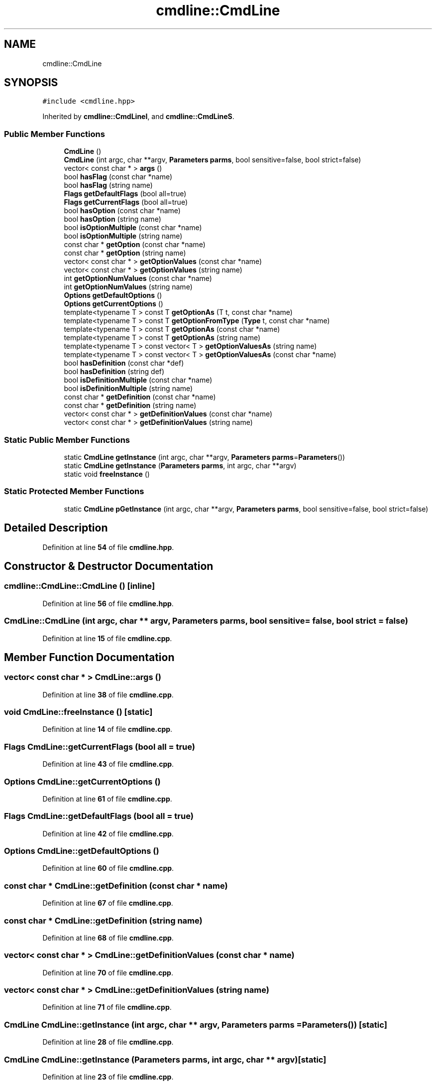 .TH "cmdline::CmdLine" 3 "Wed Nov 3 2021" "Version 0.2.3" "Command Line Processor" \" -*- nroff -*-
.ad l
.nh
.SH NAME
cmdline::CmdLine
.SH SYNOPSIS
.br
.PP
.PP
\fC#include <cmdline\&.hpp>\fP
.PP
Inherited by \fBcmdline::CmdLineI\fP, and \fBcmdline::CmdLineS\fP\&.
.SS "Public Member Functions"

.in +1c
.ti -1c
.RI "\fBCmdLine\fP ()"
.br
.ti -1c
.RI "\fBCmdLine\fP (int argc, char **argv, \fBParameters\fP \fBparms\fP, bool sensitive=false, bool strict=false)"
.br
.ti -1c
.RI "vector< const char * > \fBargs\fP ()"
.br
.ti -1c
.RI "bool \fBhasFlag\fP (const char *name)"
.br
.ti -1c
.RI "bool \fBhasFlag\fP (string name)"
.br
.ti -1c
.RI "\fBFlags\fP \fBgetDefaultFlags\fP (bool all=true)"
.br
.ti -1c
.RI "\fBFlags\fP \fBgetCurrentFlags\fP (bool all=true)"
.br
.ti -1c
.RI "bool \fBhasOption\fP (const char *name)"
.br
.ti -1c
.RI "bool \fBhasOption\fP (string name)"
.br
.ti -1c
.RI "bool \fBisOptionMultiple\fP (const char *name)"
.br
.ti -1c
.RI "bool \fBisOptionMultiple\fP (string name)"
.br
.ti -1c
.RI "const char * \fBgetOption\fP (const char *name)"
.br
.ti -1c
.RI "const char * \fBgetOption\fP (string name)"
.br
.ti -1c
.RI "vector< const char * > \fBgetOptionValues\fP (const char *name)"
.br
.ti -1c
.RI "vector< const char * > \fBgetOptionValues\fP (string name)"
.br
.ti -1c
.RI "int \fBgetOptionNumValues\fP (const char *name)"
.br
.ti -1c
.RI "int \fBgetOptionNumValues\fP (string name)"
.br
.ti -1c
.RI "\fBOptions\fP \fBgetDefaultOptions\fP ()"
.br
.ti -1c
.RI "\fBOptions\fP \fBgetCurrentOptions\fP ()"
.br
.ti -1c
.RI "template<typename T > const T \fBgetOptionAs\fP (T t, const char *name)"
.br
.ti -1c
.RI "template<typename T > const T \fBgetOptionFromType\fP (\fBType\fP t, const char *name)"
.br
.ti -1c
.RI "template<typename T > const T \fBgetOptionAs\fP (const char *name)"
.br
.ti -1c
.RI "template<typename T > const T \fBgetOptionAs\fP (string name)"
.br
.ti -1c
.RI "template<typename T > const vector< T > \fBgetOptionValuesAs\fP (string name)"
.br
.ti -1c
.RI "template<typename T > const vector< T > \fBgetOptionValuesAs\fP (const char *name)"
.br
.ti -1c
.RI "bool \fBhasDefinition\fP (const char *def)"
.br
.ti -1c
.RI "bool \fBhasDefinition\fP (string def)"
.br
.ti -1c
.RI "bool \fBisDefinitionMultiple\fP (const char *name)"
.br
.ti -1c
.RI "bool \fBisDefinitionMultiple\fP (string name)"
.br
.ti -1c
.RI "const char * \fBgetDefinition\fP (const char *name)"
.br
.ti -1c
.RI "const char * \fBgetDefinition\fP (string name)"
.br
.ti -1c
.RI "vector< const char * > \fBgetDefinitionValues\fP (const char *name)"
.br
.ti -1c
.RI "vector< const char * > \fBgetDefinitionValues\fP (string name)"
.br
.in -1c
.SS "Static Public Member Functions"

.in +1c
.ti -1c
.RI "static \fBCmdLine\fP \fBgetInstance\fP (int argc, char **argv, \fBParameters\fP \fBparms\fP=\fBParameters\fP())"
.br
.ti -1c
.RI "static \fBCmdLine\fP \fBgetInstance\fP (\fBParameters\fP \fBparms\fP, int argc, char **argv)"
.br
.ti -1c
.RI "static void \fBfreeInstance\fP ()"
.br
.in -1c
.SS "Static Protected Member Functions"

.in +1c
.ti -1c
.RI "static \fBCmdLine\fP \fBpGetInstance\fP (int argc, char **argv, \fBParameters\fP \fBparms\fP, bool sensitive=false, bool strict=false)"
.br
.in -1c
.SH "Detailed Description"
.PP 
Definition at line \fB54\fP of file \fBcmdline\&.hpp\fP\&.
.SH "Constructor & Destructor Documentation"
.PP 
.SS "cmdline::CmdLine::CmdLine ()\fC [inline]\fP"

.PP
Definition at line \fB56\fP of file \fBcmdline\&.hpp\fP\&.
.SS "CmdLine::CmdLine (int argc, char ** argv, \fBParameters\fP parms, bool sensitive = \fCfalse\fP, bool strict = \fCfalse\fP)"

.PP
Definition at line \fB15\fP of file \fBcmdline\&.cpp\fP\&.
.SH "Member Function Documentation"
.PP 
.SS "vector< const char * > CmdLine::args ()"

.PP
Definition at line \fB38\fP of file \fBcmdline\&.cpp\fP\&.
.SS "void CmdLine::freeInstance ()\fC [static]\fP"

.PP
Definition at line \fB14\fP of file \fBcmdline\&.cpp\fP\&.
.SS "\fBFlags\fP CmdLine::getCurrentFlags (bool all = \fCtrue\fP)"

.PP
Definition at line \fB43\fP of file \fBcmdline\&.cpp\fP\&.
.SS "\fBOptions\fP CmdLine::getCurrentOptions ()"

.PP
Definition at line \fB61\fP of file \fBcmdline\&.cpp\fP\&.
.SS "\fBFlags\fP CmdLine::getDefaultFlags (bool all = \fCtrue\fP)"

.PP
Definition at line \fB42\fP of file \fBcmdline\&.cpp\fP\&.
.SS "\fBOptions\fP CmdLine::getDefaultOptions ()"

.PP
Definition at line \fB60\fP of file \fBcmdline\&.cpp\fP\&.
.SS "const char * CmdLine::getDefinition (const char * name)"

.PP
Definition at line \fB67\fP of file \fBcmdline\&.cpp\fP\&.
.SS "const char * CmdLine::getDefinition (string name)"

.PP
Definition at line \fB68\fP of file \fBcmdline\&.cpp\fP\&.
.SS "vector< const char * > CmdLine::getDefinitionValues (const char * name)"

.PP
Definition at line \fB70\fP of file \fBcmdline\&.cpp\fP\&.
.SS "vector< const char * > CmdLine::getDefinitionValues (string name)"

.PP
Definition at line \fB71\fP of file \fBcmdline\&.cpp\fP\&.
.SS "\fBCmdLine\fP CmdLine::getInstance (int argc, char ** argv, \fBParameters\fP parms = \fC\fBParameters\fP()\fP)\fC [static]\fP"

.PP
Definition at line \fB28\fP of file \fBcmdline\&.cpp\fP\&.
.SS "\fBCmdLine\fP CmdLine::getInstance (\fBParameters\fP parms, int argc, char ** argv)\fC [static]\fP"

.PP
Definition at line \fB23\fP of file \fBcmdline\&.cpp\fP\&.
.SS "const char * CmdLine::getOption (const char * name)"

.PP
Definition at line \fB49\fP of file \fBcmdline\&.cpp\fP\&.
.SS "const char * cmdline::CmdLine::getOption (string name)\fC [inline]\fP"

.PP
Definition at line \fB76\fP of file \fBcmdline\&.hpp\fP\&.
.SS "template<typename T > const T cmdline::CmdLine::getOptionAs (const char * name)\fC [inline]\fP"

.PP
Definition at line \fB149\fP of file \fBcmdline\&.hpp\fP\&.
.SS "template<typename T > const T cmdline::CmdLine::getOptionAs (string name)\fC [inline]\fP"

.PP
Definition at line \fB153\fP of file \fBcmdline\&.hpp\fP\&.
.SS "template<typename T > const T cmdline::CmdLine::getOptionAs (T t, const char * name)\fC [inline]\fP"

.PP
Definition at line \fB85\fP of file \fBcmdline\&.hpp\fP\&.
.SS "template<typename T > const T cmdline::CmdLine::getOptionFromType (\fBType\fP t, const char * name)\fC [inline]\fP"

.PP
Definition at line \fB113\fP of file \fBcmdline\&.hpp\fP\&.
.SS "int CmdLine::getOptionNumValues (const char * name)"

.PP
Definition at line \fB58\fP of file \fBcmdline\&.cpp\fP\&.
.SS "int CmdLine::getOptionNumValues (string name)"

.PP
Definition at line \fB59\fP of file \fBcmdline\&.cpp\fP\&.
.SS "vector< const char * > CmdLine::getOptionValues (const char * name)"

.PP
Definition at line \fB55\fP of file \fBcmdline\&.cpp\fP\&.
.SS "vector< const char * > CmdLine::getOptionValues (string name)"

.PP
Definition at line \fB56\fP of file \fBcmdline\&.cpp\fP\&.
.SS "template<typename T > const vector< T > cmdline::CmdLine::getOptionValuesAs (const char * name)\fC [inline]\fP"

.PP
Definition at line \fB155\fP of file \fBcmdline\&.hpp\fP\&.
.SS "template<typename T > const vector< T > cmdline::CmdLine::getOptionValuesAs (string name)\fC [inline]\fP"

.PP
Definition at line \fB154\fP of file \fBcmdline\&.hpp\fP\&.
.SS "bool CmdLine::hasDefinition (const char * def)"

.PP
Definition at line \fB63\fP of file \fBcmdline\&.cpp\fP\&.
.SS "bool CmdLine::hasDefinition (string def)"

.PP
Definition at line \fB64\fP of file \fBcmdline\&.cpp\fP\&.
.SS "bool CmdLine::hasFlag (const char * name)"
Check if flag name is active 
.PP
Definition at line \fB40\fP of file \fBcmdline\&.cpp\fP\&.
.SS "bool CmdLine::hasFlag (string name)"
Check if flag name is active 
.PP
Definition at line \fB41\fP of file \fBcmdline\&.cpp\fP\&.
.SS "bool CmdLine::hasOption (const char * name)"

.PP
Definition at line \fB45\fP of file \fBcmdline\&.cpp\fP\&.
.SS "bool CmdLine::hasOption (string name)"

.PP
Definition at line \fB46\fP of file \fBcmdline\&.cpp\fP\&.
.SS "bool CmdLine::isDefinitionMultiple (const char * name)"

.PP
Definition at line \fB65\fP of file \fBcmdline\&.cpp\fP\&.
.SS "bool CmdLine::isDefinitionMultiple (string name)"

.PP
Definition at line \fB66\fP of file \fBcmdline\&.cpp\fP\&.
.SS "bool CmdLine::isOptionMultiple (const char * name)"

.PP
Definition at line \fB47\fP of file \fBcmdline\&.cpp\fP\&.
.SS "bool CmdLine::isOptionMultiple (string name)"

.PP
Definition at line \fB48\fP of file \fBcmdline\&.cpp\fP\&.
.SS "\fBCmdLine\fP CmdLine::pGetInstance (int argc, char ** argv, \fBParameters\fP parms, bool sensitive = \fCfalse\fP, bool strict = \fCfalse\fP)\fC [static]\fP, \fC [protected]\fP"

.PP
Definition at line \fB33\fP of file \fBcmdline\&.cpp\fP\&.

.SH "Author"
.PP 
Generated automatically by Doxygen for Command Line Processor from the source code\&.
